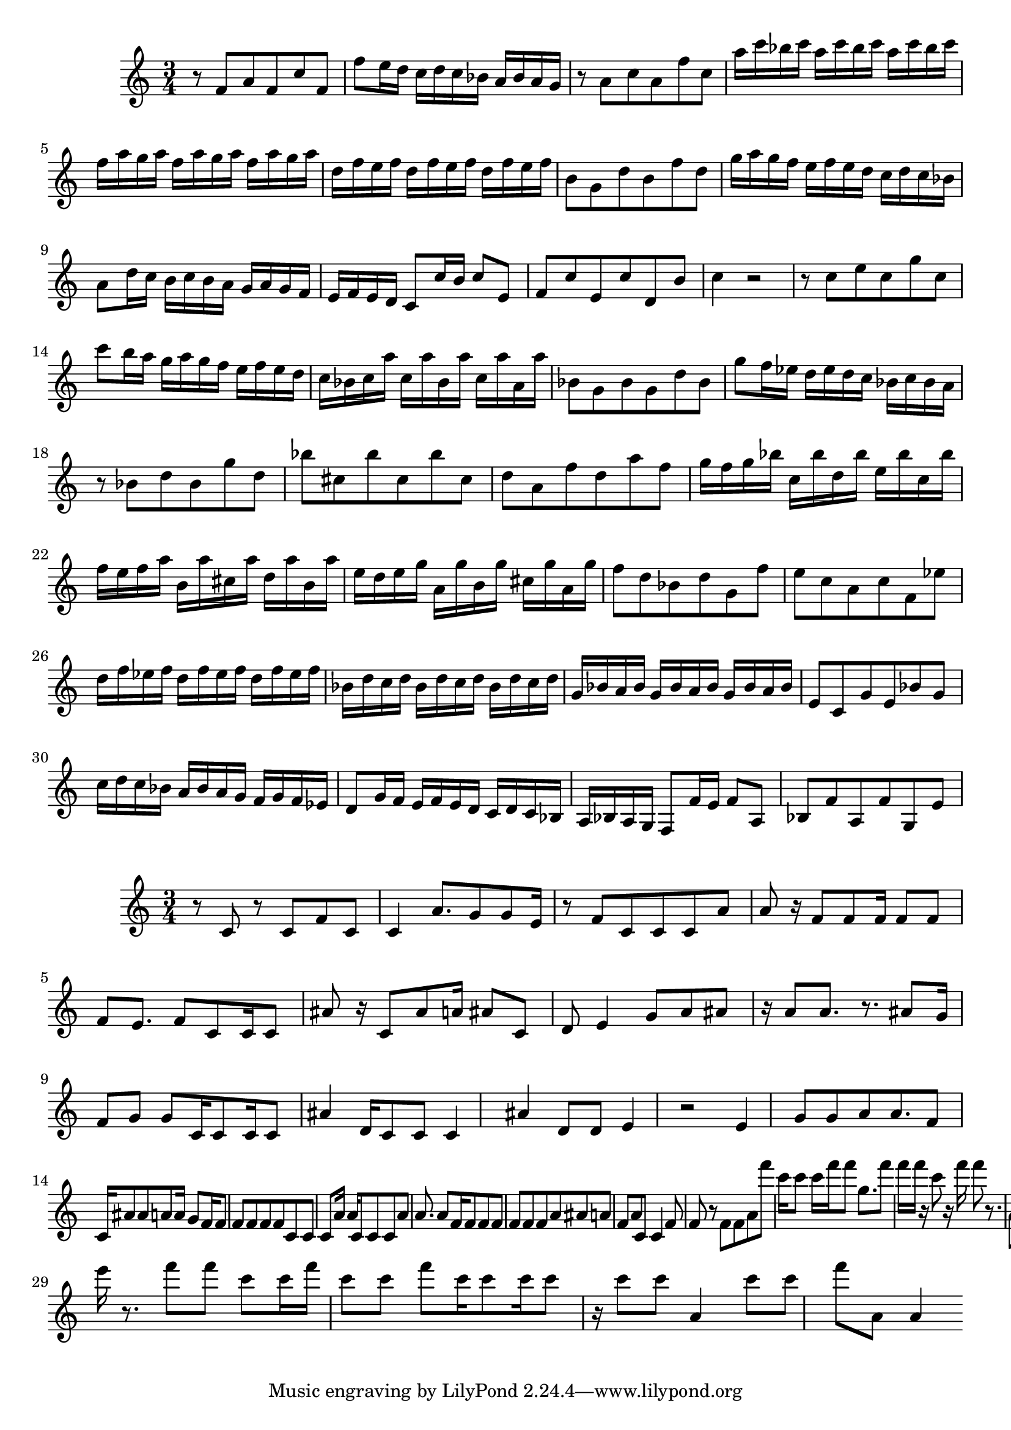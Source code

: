 \new Staff  = xawacbeaadcabce { \time 3/4
      r 8  
      f' 8  
      a' 8  
      f' 8  
      c'' 8  
      f' 8  
      f'' 8  
      e'' 16  
      d'' 16  
      c'' 16  
      d'' 16  
      c'' 16  
      bes' 16  
      a' 16  
      bes' 16  
      a' 16  
      g' 16  
      r 8  
      a' 8  
      c'' 8  
      a' 8  
      f'' 8  
      c'' 8  
      a'' 16  
      c''' 16  
      bes'' 16  
      c''' 16  
      a'' 16  
      c''' 16  
      bes'' 16  
      c''' 16  
      a'' 16  
      c''' 16  
      bes'' 16  
      c''' 16  
      f'' 16  
      a'' 16  
      g'' 16  
      a'' 16  
      f'' 16  
      a'' 16  
      g'' 16  
      a'' 16  
      f'' 16  
      a'' 16  
      g'' 16  
      a'' 16  
      d'' 16  
      f'' 16  
      e'' 16  
      f'' 16  
      d'' 16  
      f'' 16  
      e'' 16  
      f'' 16  
      d'' 16  
      f'' 16  
      e'' 16  
      f'' 16  
      b' 8  
      g' 8  
      d'' 8  
      b' 8  
      f'' 8  
      d'' 8  
      g'' 16  
      a'' 16  
      g'' 16  
      f'' 16  
      e'' 16  
      f'' 16  
      e'' 16  
      d'' 16  
      c'' 16  
      d'' 16  
      c'' 16  
      bes' 16  
      a' 8  
      d'' 16  
      c'' 16  
      b' 16  
      c'' 16  
      b' 16  
      a' 16  
      g' 16  
      a' 16  
      g' 16  
      f' 16  
      e' 16  
      f' 16  
      e' 16  
      d' 16  
      c' 8  
      c'' 16  
      b' 16  
      c'' 8  
      e' 8  
      f' 8  
      c'' 8  
      e' 8  
      c'' 8  
      d' 8  
      b' 8  
      c'' 4  
      r 2  
      r 8  
      c'' 8  
      e'' 8  
      c'' 8  
      g'' 8  
      c'' 8  
      c''' 8  
      b'' 16  
      a'' 16  
      g'' 16  
      a'' 16  
      g'' 16  
      f'' 16  
      e'' 16  
      f'' 16  
      e'' 16  
      d'' 16  
      c'' 16  
      bes' 16  
      c'' 16  
      a'' 16  
      c'' 16  
      a'' 16  
      bes' 16  
      a'' 16  
      c'' 16  
      a'' 16  
      a' 16  
      a'' 16  
      bes' 8  
      g' 8  
      bes' 8  
      g' 8  
      d'' 8  
      bes' 8  
      g'' 8  
      f'' 16  
      ees'' 16  
      d'' 16  
      ees'' 16  
      d'' 16  
      c'' 16  
      bes' 16  
      c'' 16  
      bes' 16  
      a' 16  
      r 8  
      bes' 8  
      d'' 8  
      bes' 8  
      g'' 8  
      d'' 8  
      bes'' 8  
      cis'' 8  
      bes'' 8  
      cis'' 8  
      bes'' 8  
      cis'' 8  
      d'' 8  
      a' 8  
      f'' 8  
      d'' 8  
      a'' 8  
      f'' 8  
      g'' 16  
      f'' 16  
      g'' 16  
      bes'' 16  
      c'' 16  
      bes'' 16  
      d'' 16  
      bes'' 16  
      e'' 16  
      bes'' 16  
      c'' 16  
      bes'' 16  
      f'' 16  
      e'' 16  
      f'' 16  
      a'' 16  
      b' 16  
      a'' 16  
      cis'' 16  
      a'' 16  
      d'' 16  
      a'' 16  
      b' 16  
      a'' 16  
      e'' 16  
      d'' 16  
      e'' 16  
      g'' 16  
      a' 16  
      g'' 16  
      b' 16  
      g'' 16  
      cis'' 16  
      g'' 16  
      a' 16  
      g'' 16  
      f'' 8  
      d'' 8  
      bes' 8  
      d'' 8  
      g' 8  
      f'' 8  
      e'' 8  
      c'' 8  
      a' 8  
      c'' 8  
      f' 8  
      ees'' 8  
      d'' 16  
      f'' 16  
      ees'' 16  
      f'' 16  
      d'' 16  
      f'' 16  
      ees'' 16  
      f'' 16  
      d'' 16  
      f'' 16  
      ees'' 16  
      f'' 16  
      bes' 16  
      d'' 16  
      c'' 16  
      d'' 16  
      bes' 16  
      d'' 16  
      c'' 16  
      d'' 16  
      bes' 16  
      d'' 16  
      c'' 16  
      d'' 16  
      g' 16  
      bes' 16  
      a' 16  
      bes' 16  
      g' 16  
      bes' 16  
      a' 16  
      bes' 16  
      g' 16  
      bes' 16  
      a' 16  
      bes' 16  
      e' 8  
      c' 8  
      g' 8  
      e' 8  
      bes' 8  
      g' 8  
      c'' 16  
      d'' 16  
      c'' 16  
      bes' 16  
      a' 16  
      bes' 16  
      a' 16  
      g' 16  
      f' 16  
      g' 16  
      f' 16  
      ees' 16  
      d' 8  
      g' 16  
      f' 16  
      e' 16  
      f' 16  
      e' 16  
      d' 16  
      c' 16  
      d' 16  
      c' 16  
      bes 16  
      a 16  
      bes 16  
      a 16  
      g 16  
      f 8  
      f' 16  
      e' 16  
      f' 8  
      a 8  
      bes 8  
      f' 8  
      a 8  
      f' 8  
      g 8  
      e' 8  
       } 
     
 
\new Staff  = xawacbeaybefdce { \time 3/4
      r 8  
      c' 8  
      r 8  
      c' 8  
      f' 8  
      c' 8  
      c' 4  
      a' 8.  
      g' 8  
      g' 8  
      e' 16  
      r 8  
      f' 8  
      c' 8  
      c' 8  
      c' 8  
      a' 8  
      a' 8  
      r 16  
      f' 8  
      f' 8  
      f' 16  
      f' 8  
      f' 8  
      f' 8  
      e' 8.  
      f' 8  
      c' 8  
      c' 16  
      c' 8  
      ais' 8  
      r 16  
      c' 8  
      ais' 8  
      a' 16  
      ais' 8  
      c' 8  
      d' 8  
      e' 4  
      g' 8  
      a' 8  
      ais' 8  
      r 16  
      a' 8  
      a' 8.  
      r 8.  
      ais' 8  
      g' 16  
      f' 8  
      g' 8  
      g' 8  
      c' 16  
      c' 8  
      c' 16  
      c' 8  
      ais' 4  
      d' 16  
      c' 8  
      c' 8  
      c' 4  
      ais' 4  
      d' 8  
      d' 8  
      e' 4  
      r 2  
      e' 4  
      g' 8  
      g' 8  
      a' 8  
      a' 8.  
      f' 8  
      c' 16  
      ais' 8  
      ais' 8  
      a' 8  
      a' 16  
      g' 8  
      f' 16  
      f' 8  
      f' 8  
      f' 8  
      f' 8  
      f' 8  
      c' 8  
      c' 8  
      c' 8  
      a' 16  
      a' 16  
      c' 8  
      c' 8  
      c' 8  
      a' 8  
      a' 8.  
      a' 8  
      f' 16  
      f' 8  
      f' 8  
      f' 8  
      f' 8  
      f' 8  
      f' 8  
      a' 8  
      ais' 8  
      a' 8  
      f' 8  
      a' 8  
      c' 8  
      c' 4  
      f' 8  
      f' 8  
      r 8  
      f' 8  
      f' 8  
      a' 8  
      f''' 8  
      c''' 16  
      c''' 8  
      c''' 16  
      f''' 16  
      f''' 8  
      g'' 8.  
      f''' 8  
      f''' 16  
      f''' 16  
      r 16  
      c''' 8  
      r 16  
      f''' 16  
      f''' 8  
      r 8.  
      a' 8  
      ais' 8  
      c''' 8  
      c''' 4  
      a' 8  
      c''' 8  
      f''' 8  
      f''' 8  
      f''' 8  
      c''' 8  
      c''' 8  
      ais' 4  
      f''' 8  
      a' 8  
      f''' 8  
      c''' 8  
      f''' 16  
      f''' 16  
      f''' 8  
      f''' 16  
      a' 8  
      a' 8  
      r 16  
      a' 8  
      c''' 8  
      f''' 8  
      e''' 8  
      f''' 8  
      c''' 8  
      f''' 8  
      a' 8  
      a' 8  
      ais' 8  
      a' 8  
      f''' 8.  
      e''' 16  
      r 8.  
      f''' 8  
      f''' 8  
      c''' 8  
      c''' 16  
      f''' 16  
      c''' 8  
      c''' 8  
      f''' 8  
      c''' 16  
      c''' 8  
      c''' 16  
      c''' 8  
      r 16  
      c''' 8  
      c''' 8  
      a' 4  
      c''' 8  
      c''' 8  
      f''' 8  
      a' 8  
      a' 4  
       } 
     
 
